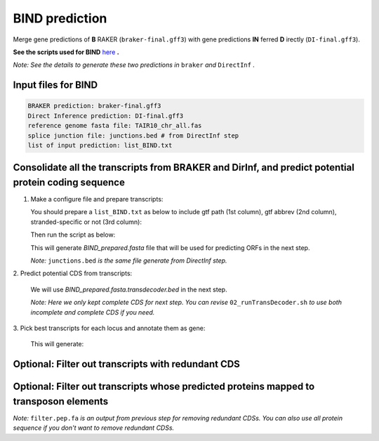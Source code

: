 BIND prediction
=================

Merge gene predictions of **B** RAKER (``braker-final.gff3``) with gene predictions **IN** ferred **D** irectly (``DI-final.gff3``).

**See the scripts used for BIND** `here`_ **.**

*Note: See the details to generate these two predictions in* ``braker`` *and* ``DirectInf`` *.*

Input files for BIND
------------------------
    
.. code-block:: yaml

    BRAKER prediction: braker-final.gff3
    Direct Inference prediction: DI-final.gff3
    reference genome fasta file: TAIR10_chr_all.fas
    splice junction file: junctions.bed # from DirectInf step
    list of input prediction: list_BIND.txt


Consolidate all the transcripts from BRAKER and DirInf, and predict potential protein coding sequence
------------------------------------------------------------------------------------------------------

1. Make a configure file and prepare transcripts:

   You should prepare a ``list_BIND.txt`` as below to include gtf path (1st column), gtf abbrev (2nd column), stranded-specific or not (3rd column):

   .. code-block:: bash
       :linenos:

       braker-final.gff3    br    False
       DI-final.gff3 DI     False

   Then run the script as below:

   .. code-block:: bash
       :linenos:

       ./01_runMikado_round1.sh TAIR10_chr_all.fas junctions.bed list_BIND.txt BIND


   This will generate `BIND_prepared.fasta` file that will be used for predicting ORFs in the next step.

   *Note:* ``junctions.bed`` *is the same file generate from DirectInf step.*

| 2. Predict potential CDS from transcripts:

   .. code-block:: bash
       :linenos:

       ./02_runTransDecoder.sh BIND_prepared.fasta

   We will use `BIND_prepared.fasta.transdecoder.bed` in the next step.

   *Note: Here we only kept complete CDS for next step. You can revise* ``02_runTransDecoder.sh`` *to use both incomplete and complete CDS if you need.*

| 3. Pick best transcripts for each locus and annotate them as gene:

   .. code-block:: bash
       :linenos:

       ./03_runMikado_round2.sh BIND_prepared.fasta.transdecoder.bed BIND

   This will generate:

   .. code-block:: bash
       :linenos:

       mikado.metrics.tsv
       mikado.scores.tsv
       BIND.loci.gff3


Optional: Filter out transcripts with redundant CDS
----------------------------------------------------

.. code-block:: bash
    :linenos:

    ./04_rm_redundance.sh BIND.loci.gff3 TAIR10_chr_all.fas


Optional: Filter out transcripts whose predicted proteins mapped to transposon elements
----------------------------------------------------------------------------------------

.. code-block:: bash
    :linenos:

   ./05_TEsorter.sh filter.pep.fa BIND.loci.gff3


*Note:* ``filter.pep.fa`` *is an output from previous step for removing redundant CDSs. You can also use all protein sequence if you don't want to remove redundant CDSs.*


.. _here: https://github.com/eswlab/orphan-prediction/tree/master/scripts/BIND
